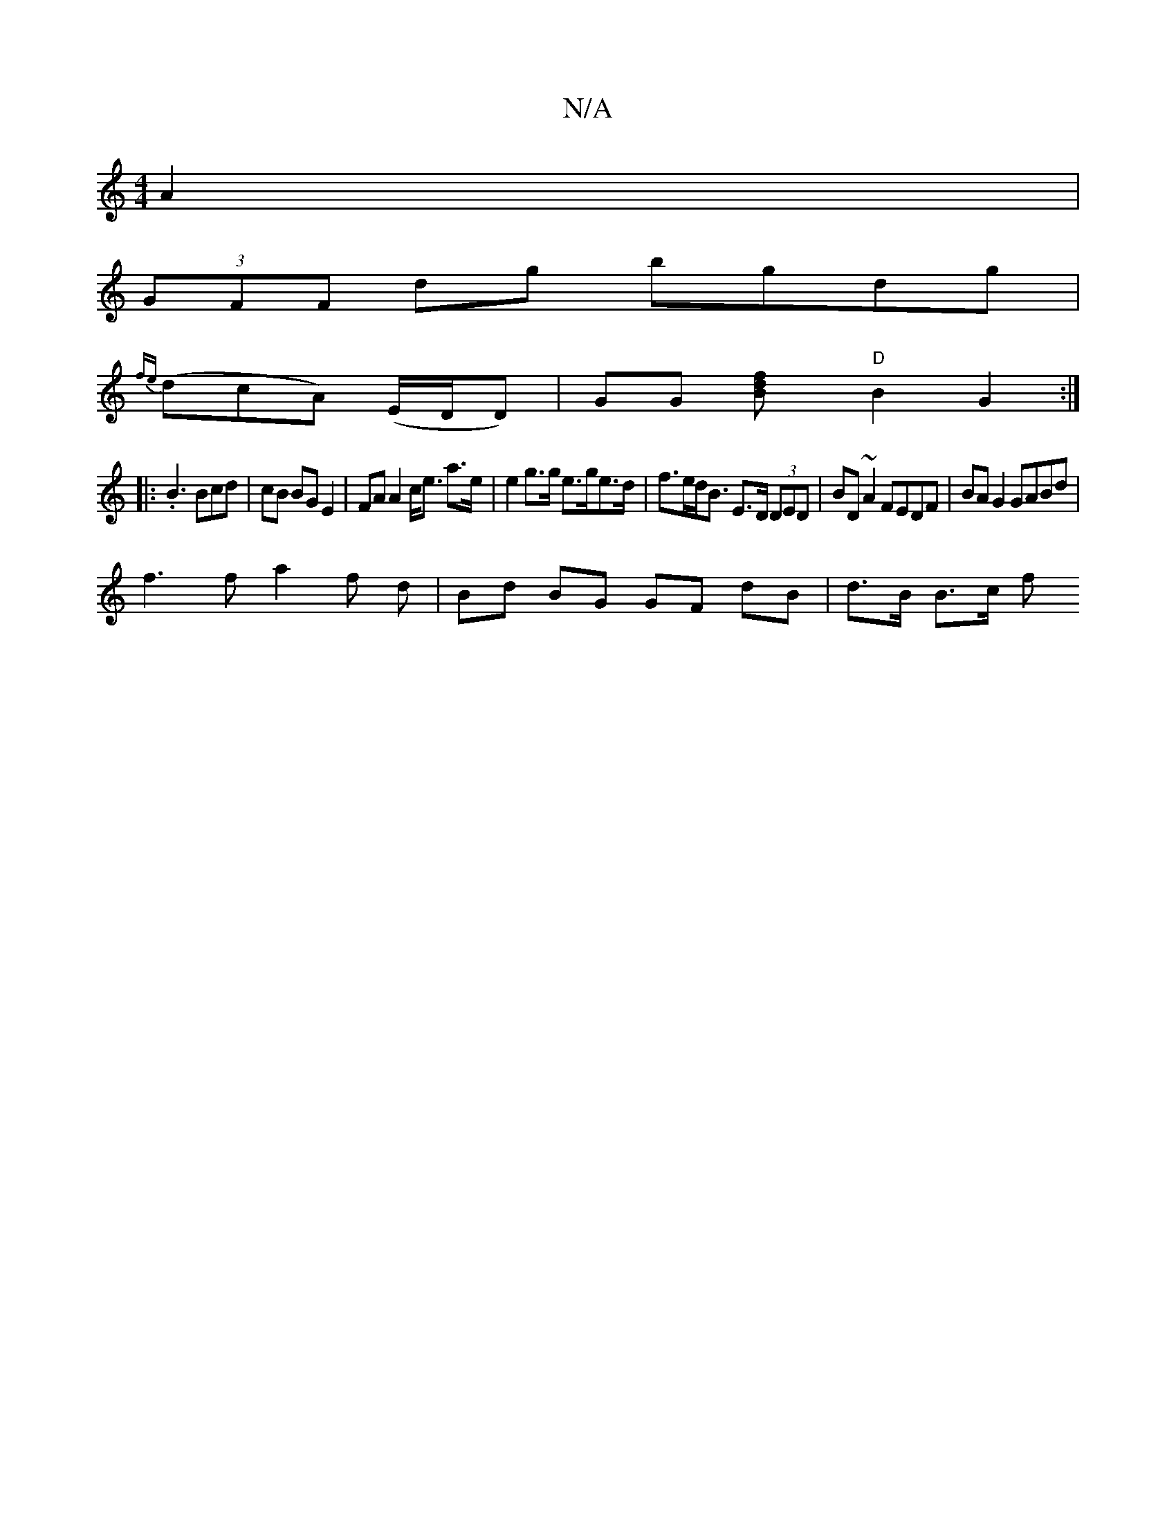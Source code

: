 X:1
T:N/A
M:4/4
R:N/A
K:Cmajor
 A2 |
(3GFF dg bgdg |
{fe}(dcA) (E/D/D)|GG [B2 df] "D"B2 G2 :|
|: .B3 Bcd | cB BG E2 | FA A2 c<e a>e|e2 g>g e>ge>d | f>ed<B E>D (3DED | BD ~A2 FEDF | BA G2 GABd |
f3 f a2 f d | Bd BG GF dB | d>B B>c f
